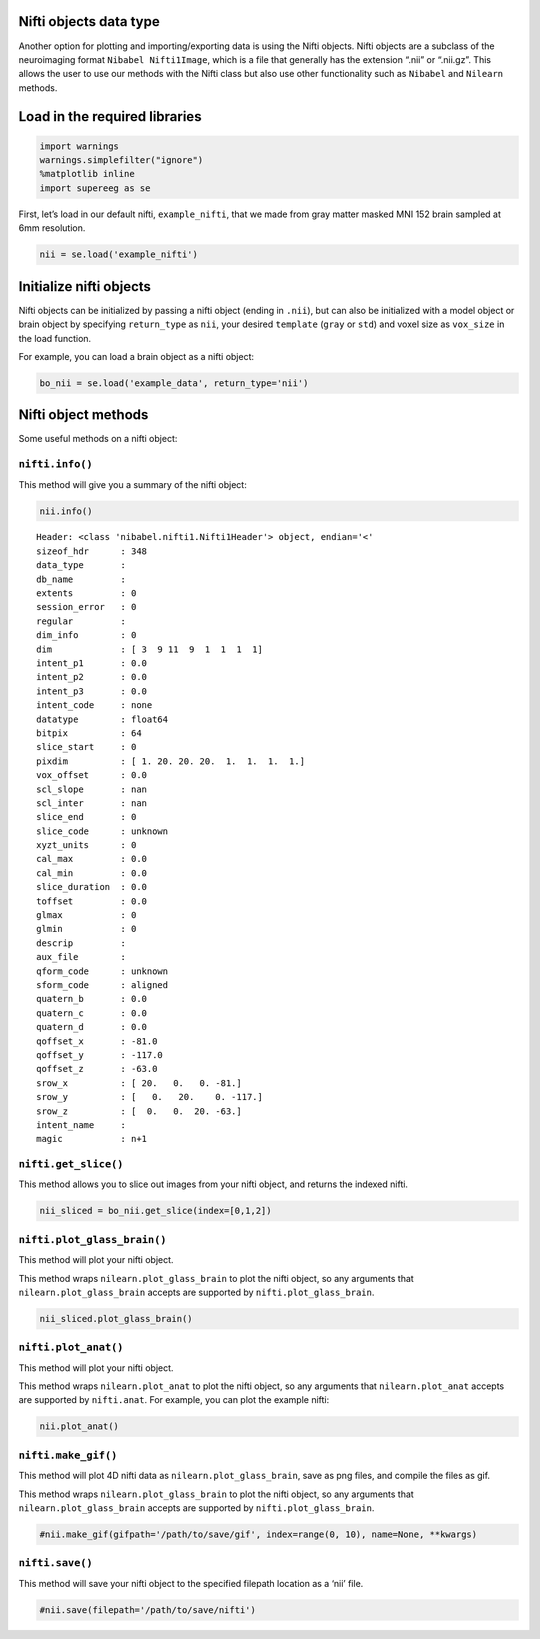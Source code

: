 
Nifti objects data type
=======================

Another option for plotting and importing/exporting data is using the
Nifti objects. Nifti objects are a subclass of the neuroimaging format
``Nibabel Nifti1Image``, which is a file that generally has the
extension “.nii” or “.nii.gz”. This allows the user to use our methods
with the Nifti class but also use other functionality such as
``Nibabel`` and ``Nilearn`` methods.

Load in the required libraries
==============================

.. code:: ipython2

    import warnings 
    warnings.simplefilter("ignore")
    %matplotlib inline
    import supereeg as se

First, let’s load in our default nifti, ``example_nifti``, that we made
from gray matter masked MNI 152 brain sampled at 6mm resolution.

.. code:: ipython2

    nii = se.load('example_nifti')

Initialize nifti objects
========================

Nifti objects can be initialized by passing a nifti object (ending in
``.nii``), but can also be initialized with a model object or brain
object by specifying ``return_type`` as ``nii``, your desired
``template`` (``gray`` or ``std``) and voxel size as ``vox_size`` in the
load function.

For example, you can load a brain object as a nifti object:

.. code:: ipython2

    bo_nii = se.load('example_data', return_type='nii')

Nifti object methods
====================

Some useful methods on a nifti object:

``nifti.info()``
----------------

This method will give you a summary of the nifti object:

.. code:: ipython2

    nii.info()


.. parsed-literal::

    Header: <class 'nibabel.nifti1.Nifti1Header'> object, endian='<'
    sizeof_hdr      : 348
    data_type       : 
    db_name         : 
    extents         : 0
    session_error   : 0
    regular         : 
    dim_info        : 0
    dim             : [ 3  9 11  9  1  1  1  1]
    intent_p1       : 0.0
    intent_p2       : 0.0
    intent_p3       : 0.0
    intent_code     : none
    datatype        : float64
    bitpix          : 64
    slice_start     : 0
    pixdim          : [ 1. 20. 20. 20.  1.  1.  1.  1.]
    vox_offset      : 0.0
    scl_slope       : nan
    scl_inter       : nan
    slice_end       : 0
    slice_code      : unknown
    xyzt_units      : 0
    cal_max         : 0.0
    cal_min         : 0.0
    slice_duration  : 0.0
    toffset         : 0.0
    glmax           : 0
    glmin           : 0
    descrip         : 
    aux_file        : 
    qform_code      : unknown
    sform_code      : aligned
    quatern_b       : 0.0
    quatern_c       : 0.0
    quatern_d       : 0.0
    qoffset_x       : -81.0
    qoffset_y       : -117.0
    qoffset_z       : -63.0
    srow_x          : [ 20.   0.   0. -81.]
    srow_y          : [   0.   20.    0. -117.]
    srow_z          : [  0.   0.  20. -63.]
    intent_name     : 
    magic           : n+1


``nifti.get_slice()``
---------------------

This method allows you to slice out images from your nifti object, and
returns the indexed nifti.

.. code:: ipython2

    nii_sliced = bo_nii.get_slice(index=[0,1,2])

``nifti.plot_glass_brain()``
----------------------------

This method will plot your nifti object.

This method wraps ``nilearn.plot_glass_brain`` to plot the nifti object,
so any arguments that ``nilearn.plot_glass_brain`` accepts are supported
by ``nifti.plot_glass_brain``.

.. code:: ipython2

    nii_sliced.plot_glass_brain()



.. image:: nifti_objects_files/nifti_objects_13_0.png


``nifti.plot_anat()``
---------------------

This method will plot your nifti object.

This method wraps ``nilearn.plot_anat`` to plot the nifti object, so any
arguments that ``nilearn.plot_anat`` accepts are supported by
``nifti.anat``. For example, you can plot the example nifti:

.. code:: ipython2

    nii.plot_anat()



.. image:: nifti_objects_files/nifti_objects_15_0.png


``nifti.make_gif()``
--------------------

This method will plot 4D nifti data as ``nilearn.plot_glass_brain``,
save as png files, and compile the files as gif.

This method wraps ``nilearn.plot_glass_brain`` to plot the nifti object,
so any arguments that ``nilearn.plot_glass_brain`` accepts are supported
by ``nifti.plot_glass_brain``.

.. code:: ipython2

    #nii.make_gif(gifpath='/path/to/save/gif', index=range(0, 10), name=None, **kwargs)

``nifti.save()``
----------------

This method will save your nifti object to the specified filepath
location as a ‘nii’ file.

.. code:: ipython2

    #nii.save(filepath='/path/to/save/nifti')
